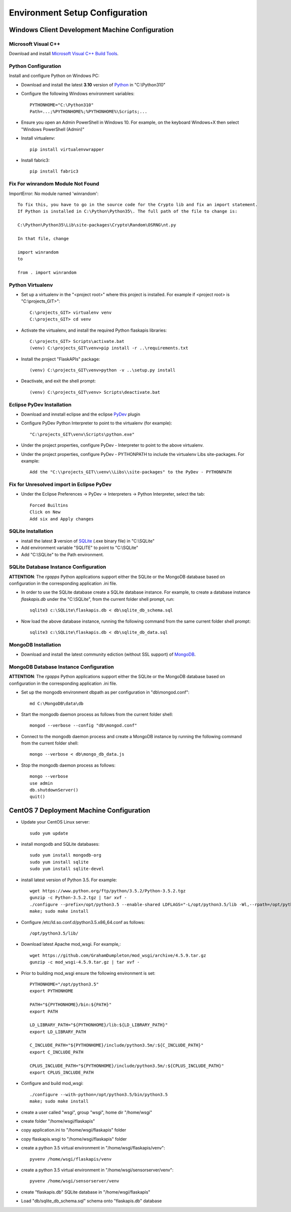 ===============================
Environment Setup Configuration
===============================

Windows Client Development Machine Configuration
================================================

Microsoft Visual C++
--------------------

Download and install 
`Microsoft Visual C++ Build Tools
<http://landinghub.visualstudio.com/visual-cpp-build-tools>`_.

Python Configuration
--------------------

Install and configure Python on Windows PC:

- Download and install the latest **3.10** version of `Python`_ in "C:\\Python310"
- Configure  the following Windows environment variables::

    PYTHONHOME="C:\Python310"
    Path=...;%PYTHONHOME%;%PYTHONHOME%\Scripts;...

- Ensure you open an Admin PowerShell in Windows 10. For example, on the keyboard
  Windows+X then select "Windows PowerShell (Admin)"
- Install virtualenv::

    pip install virtualenvwrapper

- Install fabric3::

    pip install fabric3

Fix For winrandom Module Not Found
----------------------------------

ImportError: No module named 'winrandom'::

  To fix this, you have to go in the source code for the Crypto lib and fix an import statement. 
  If Python is installed in C:\Python\Python35\. The full path of the file to change is:

  C:\Python\Python35\Lib\site-packages\Crypto\Random\OSRNG\nt.py

  In that file, change

  import winrandom
  to

  from . import winrandom

Python Virtualenv
-----------------

- Set up a virtualenv in the "<project root>" where this project is installed.  
  For example if <project root> is "C:\\projects_GIT>"::

    C:\projects_GIT> virtualenv venv
    C:\projects_GIT> cd venv

- Activate the virtualenv, and install the required Python flaskapis libraries::

    C:\projects_GIT> Scripts\activate.bat
    (venv) C:\projects_GIT\venv>pip install -r ..\requirements.txt

- Install the project "FlaskAPIs" package::

    (venv) C:\projects_GIT\venv>python -v ..\setup.py install

- Deactivate, and exit the shell prompt::

    (venv) C:\projects_GIT\venv> Scripts\deactivate.bat

Eclipse PyDev Installation
--------------------------

- Download and innstall eclipse and the eclipse `PyDev`_ plugin
- Configure PyDev Python Interpreter to point to the virtualenv (for example)::

    "C:\projects_GIT\venv\Scripts\python.exe"

- Under the project properties, configure PyDev - Interpreter to point to the above virtualenv.
- Under the project properties, configure PyDev - PYTHONPATH to include the virtualenv Libs 
  site-packages.  For example::

    Add the "C:\\projects_GIT\\venv\\Libs\\site-packages" to the PyDev - PYTHONPATH

Fix for Unresolved import in Eclipse PyDev
------------------------------------------

- Under the Eclipse Preferences -> PyDev -> Interpreters -> Python Interpreter, select the tab::

    Forced Builtins
    Click on New
    Add six and Apply changes

SQLite Installation
-------------------

- install the latest **3** version of `SQLite`_ (.exe binary file) in "C:\\SQLite"
- Add environment variable "SQLITE" to point to "C:\\SQLite"
- Add "C:\\SQLite" to the Path environment.

SQLite Database Instance Configuration
--------------------------------------

**ATTENTION**:  The *rgapps* Python applications support either the SQLite or the MongoDB 
database based on configuration in the corresponding application .ini file.
  
- In order to use the SQLite database create a SQLite database instance.  For example, 
  to create a database instance *flaskapis.db* under the "C:\\SQLite",  from the current 
  folder shell prompt, run::

    sqlite3 c:\SQLite\flaskapis.db < db\sqlite_db_schema.sql

- Now load the above database instance, running the following command from the same 
  current folder shell prompt::

    sqlite3 c:\SQLite\flaskapis.db < db\sqlite_db_data.sql

MongoDB Installation
--------------------

- Download and install the latest community ediction (without SSL support) 
  of  `MongoDB`_.

MongoDB Database Instance Configuration
---------------------------------------

**ATTENTION**:  The *rgapps* Python applications support either the SQLite or the MongoDB 
database based on configuration in the corresponding application .ini file.
  
- Set up the mongodb environment dbpath as per configuration in "db\\mongod.conf"::

    md C:\MongoDB\data\db

- Start the mongodb daemon process as follows from the current folder shell::

    mongod --verbose --config "db\mongod.conf"

- Connect to the mongodb daemon process and create a MongoDB instance by running
  the following command from the current folder shell::

    mongo --verbose < db\mongo_db_data.js

- Stop the mongodb daemon process as follows::

    mongo --verbose
    use admin
    db.shutdownServer()
    quit()

CentOS 7 Deployment Machine Configuration
=========================================

- Update your CentOS Linux server::

    sudo yum update

- install mongodb and SQLite databases::

    sudo yum install mongodb-org
    sudo yum install sqlite
    sudo yum install sqlite-devel

- install latest version of Python 3.5.  For example::

    wget https://www.python.org/ftp/python/3.5.2/Python-3.5.2.tgz
    gunzip -c Python-3.5.2.tgz | tar xvf -
    ./configure --prefix=/opt/python3.5 --enable-shared LDFLAGS="-L/opt/python3.5/lib -Wl,--rpath=/opt/python3.5/lib"
    make; sudo make install

- Configure /etc/ld.so.conf.d/python3.5.x86_64.conf as follows::

    /opt/python3.5/lib/

- Download latest Apache mod_wsgi.  For example,::

    wget https://github.com/GrahamDumpleton/mod_wsgi/archive/4.5.9.tar.gz
    gunzip -c mod_wsgi-4.5.9.tar.gz | tar xvf -

- Prior to building mod_wsgi ensure the following environment is set::

    PYTHONHOME="/opt/python3.5"
    export PYTHONHOME

    PATH="${PYTHONHOME}/bin:${PATH}"
    export PATH

    LD_LIBRARY_PATH="${PYTHONHOME}/lib:${LD_LIBRARY_PATH}"
    export LD_LIBRARY_PATH

    C_INCLUDE_PATH="${PYTHONHOME}/include/python3.5m/:${C_INCLUDE_PATH}"
    export C_INCLUDE_PATH

    CPLUS_INCLUDE_PATH="${PYTHONHOME}/include/python3.5m/:${CPLUS_INCLUDE_PATH}"
    export CPLUS_INCLUDE_PATH

- Configure and build mod_wsgi::

    ./configure --with-python=/opt/python3.5/bin/python3.5
    make; sudo make install

- create a user called "wsgi", group "wsgi", home dir "/home/wsgi"

- create folder "/home/wsgi/flaskapis"

- copy application.ini to "/home/wsgi/flaskapis" folder

- copy flaskapis.wsgi to "/home/wsgi/flaskapis" folder

- create a python 3.5 virtual environment in "/home/wsgi/flaskapis/venv"::

    pyvenv /home/wsgi/flaskapis/venv

- create a python 3.5 virtual environment in "/home/wsgi/sensorserver/venv"::

    pyvenv /home/wsgi/sensorserver/venv

- create "flaskapis.db" SQLite database in "/home/wsgi/flaskapis"

- Load "db/sqlite_db_schema.sql" schema onto "flaskapis.db" database


.. _MongoDB: http://www.mongodb.com/
.. _PyDev: http://www.pydev.org/
.. _Python: http://www.python.org/
.. _Rubens Gomes: http://www.rubens-gomes.com/
.. _SQLite: http://www.sqlite.org/

